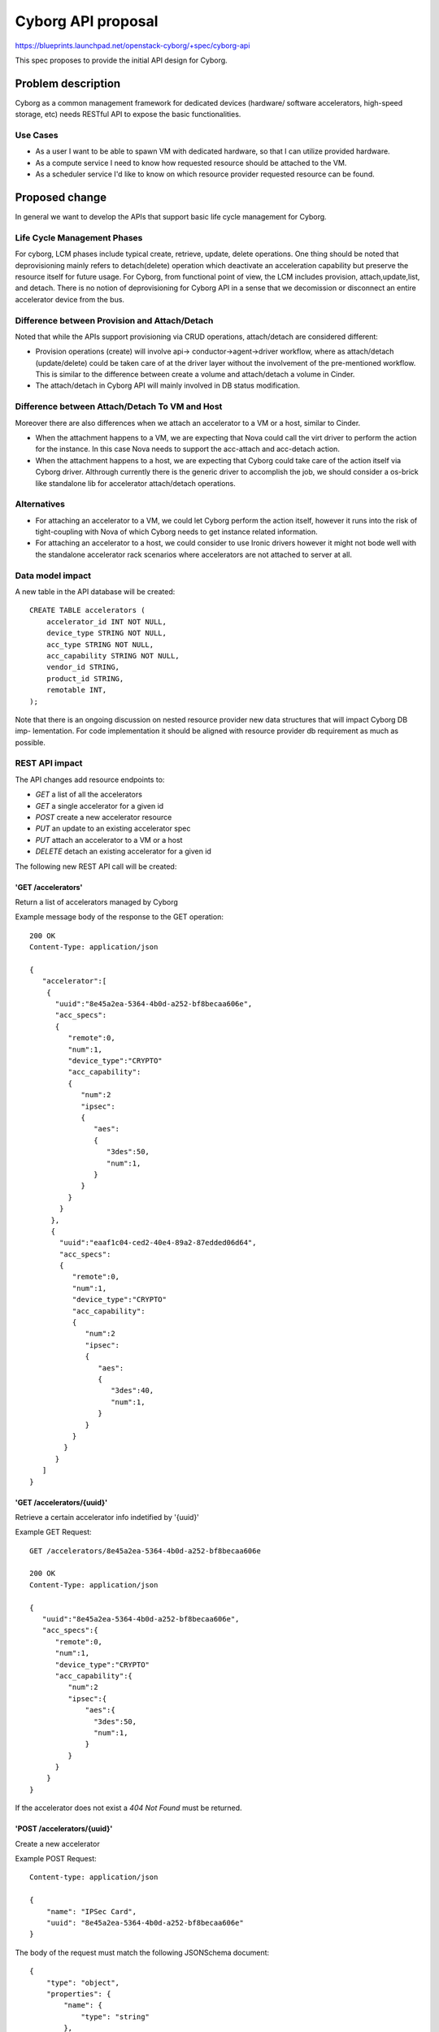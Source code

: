 ..
 This work is licensed under a Creative Commons Attribution 3.0 Unported
 License.

 http://creativecommons.org/licenses/by/3.0/legalcode

===================
Cyborg API proposal
===================

https://blueprints.launchpad.net/openstack-cyborg/+spec/cyborg-api

This spec proposes to provide the initial API design for Cyborg.

Problem description
===================

Cyborg as a common management framework for dedicated devices (hardware/
software accelerators, high-speed storage, etc) needs RESTful API to expose
the basic functionalities.

Use Cases
---------

* As a user I want to be able to spawn VM with dedicated hardware, so
  that I can utilize provided hardware.
* As a compute service I need to know how requested resource should be
  attached to the VM.
* As a scheduler service I'd like to know on which resource provider
  requested resource can be found.

Proposed change
===============

In general we want to develop the APIs that support basic life cycle management
for Cyborg.

Life Cycle Management Phases
----------------------------

For cyborg, LCM phases include typical create, retrieve, update, delete
operations. One thing should be noted that deprovisioning mainly refers to
detach(delete) operation which deactivate an acceleration capability but
preserve the resource itself for future usage. For Cyborg, from functional
point of view, the LCM includes provision, attach,update,list, and detach.
There is no notion of deprovisioning for Cyborg API in a sense that we
decomission or disconnect an entire accelerator device from the bus.

Difference between Provision and Attach/Detach
----------------------------------------------

Noted that while the APIs support provisioning via CRUD operations,
attach/detach are considered different:

* Provision operations (create) will involve api->
  conductor->agent->driver workflow, where as attach/detach (update/delete)
  could be taken care of at the driver layer without the involvement of the
  pre-mentioned workflow. This is similar to the difference between create a
  volume and attach/detach a volume in Cinder.

* The attach/detach in Cyborg API will mainly involved in DB status
  modification.

Difference between Attach/Detach To VM and Host
-----------------------------------------------

Moreover there are also differences when we attach an accelerator to a VM or
a host, similar to Cinder.

* When the attachment happens to a VM, we are expecting that Nova could call
  the virt driver to perform the action for the instance. In this case Nova
  needs to support the acc-attach and acc-detach action.

* When the attachment happens to a host, we are expecting that Cyborg could
  take care of the action itself via Cyborg driver. Althrough currently there
  is the generic driver to accomplish the job, we should consider a os-brick
  like standalone lib for accelerator attach/detach operations.

Alternatives
------------

* For attaching an accelerator to a VM, we could let Cyborg perform the action
  itself, however it runs into the risk of tight-coupling with Nova of which
  Cyborg needs to get instance related information.
* For attaching an accelerator to a host, we could consider to use Ironic
  drivers however it might not bode well with the standalone accelerator rack
  scenarios where accelerators are not attached to server at all.

Data model impact
-----------------

A new table in the API database will be created::

    CREATE TABLE accelerators (
        accelerator_id INT NOT NULL,
        device_type STRING NOT NULL,
        acc_type STRING NOT NULL,
        acc_capability STRING NOT NULL,
        vendor_id STRING,
        product_id STRING,
        remotable INT,
    );

Note that there is an ongoing discussion on nested resource
provider new data structures that will impact Cyborg DB imp-
lementation. For code implementation it should be aligned
with resource provider db requirement as much as possible.


REST API impact
---------------

The API changes add resource endpoints to:

* `GET` a list of all the accelerators
* `GET` a single accelerator for a given id
* `POST` create a new accelerator resource
* `PUT` an update to an existing accelerator spec
* `PUT` attach an accelerator to a VM or a host
* `DELETE` detach an existing accelerator for a given id

The following new REST API call will be created:

'GET /accelerators'
*************************

Return a list of accelerators managed by Cyborg

Example message body of the response to the GET operation::

    200 OK
    Content-Type: application/json

    {
       "accelerator":[
        {
          "uuid":"8e45a2ea-5364-4b0d-a252-bf8becaa606e",
          "acc_specs":
          {
             "remote":0,
             "num":1,
             "device_type":"CRYPTO"
             "acc_capability":
             {
                "num":2
                "ipsec":
                {
                   "aes":
                   {
                      "3des":50,
                      "num":1,
                   }
                }
             }
           }
         },
         {
           "uuid":"eaaf1c04-ced2-40e4-89a2-87edded06d64",
           "acc_specs":
           {
              "remote":0,
              "num":1,
              "device_type":"CRYPTO"
              "acc_capability":
              {
                 "num":2
                 "ipsec":
                 {
                    "aes":
                    {
                       "3des":40,
                       "num":1,
                    }
                 }
              }
            }
          }
       ]
    }

'GET /accelerators/{uuid}'
**************************

Retrieve a certain accelerator info indetified by '{uuid}'

Example GET Request::

    GET /accelerators/8e45a2ea-5364-4b0d-a252-bf8becaa606e

    200 OK
    Content-Type: application/json

    {
       "uuid":"8e45a2ea-5364-4b0d-a252-bf8becaa606e",
       "acc_specs":{
          "remote":0,
          "num":1,
          "device_type":"CRYPTO"
          "acc_capability":{
             "num":2
             "ipsec":{
                 "aes":{
                   "3des":50,
                   "num":1,
                 }
             }
          }
        }
    }

If the accelerator does not exist a `404 Not Found` must be
returned.

'POST /accelerators/{uuid}'
***************************

Create a new accelerator

Example POST Request::

    Content-type: application/json

    {
        "name": "IPSec Card",
        "uuid": "8e45a2ea-5364-4b0d-a252-bf8becaa606e"
    }

The body of the request must match the following JSONSchema document::

    {
        "type": "object",
        "properties": {
            "name": {
                "type": "string"
            },
            "uuid": {
                "type": "string",
                "format": "uuid"
            }
        },
        "required": [
            "name"
        ]
        "additionalProperties": False
    }

The response body is empty. The headers include a location header
pointing to the created accelerator resource::

    201 Created
    Location: /accelerators/8e45a2ea-5364-4b0d-a252-bf8becaa606e

A `409 Conflict` response code will be returned if another accelerator
exists with the provided name.

'PUT /accelerators/{uuid}/{acc_spec}'
*************************************

Update the spec for the accelerator identified by `{uuid}`.

Example::

    PUT /accelerator/8e45a2ea-5364-4b0d-a252-bf8becaa606e

    Content-type: application/json

    {
        "acc_specs":{
           "remote":0,
           "num":1,
           "device_type":"CRYPTO"
           "acc_capability":{
              "num":2
              "ipsec":{
                 "aes":{
                   "3des":50,
                   "num":1,
                 }
              }
           }
         }
    }

The returned HTTP response code will be one of the following:

* `200 OK` if the spec is successfully updated
* `404 Not Found` if the accelerator identified by `{uuid}` was
  not found
* `400 Bad Request` for bad or invalid syntax
* `409 Conflict` if another process updated the same spec.


'PUT /accelerators/{uuid}'
**************************

Attach the accelerator identified by `{uuid}`.

Example::

    PUT /accelerator/8e45a2ea-5364-4b0d-a252-bf8becaa606e

    Content-type: application/json

    {
        "name": "IPSec Card",
        "uuid": "8e45a2ea-5364-4b0d-a252-bf8becaa606e"
    }

The returned HTTP response code will be one of the following:

* `200 OK` if the accelerator is successfully attached
* `404 Not Found` if the accelerator identified by `{uuid}` was
  not found
* `400 Bad Request` for bad or invalid syntax
* `409 Conflict` if another process attach the same accelerator.


'DELETE /accelerator/{uuid}'
****************************

Detach the accelerator identified by `{uuid}`.

The body of the request and the response is empty.

The returned HTTP response code will be one of the following:

* `204 No Content` if the request was successful and the accelerator was
  detached.
* `404 Not Found` if the accelerator identified by `{uuid}` was
  not found.
* `409 Conflict` if there exist allocations records for any of the
  accelerator resource that would be detached as a result of detaching
  the accelerator.


Security impact
---------------

None

Notifications impact
--------------------

None

Other end user impact
---------------------

None

Performance Impact
------------------

None

Other deployer impact
---------------------

None

Developer impact
----------------

Developers can use this REST API after it has been implemented.

Implementation
==============

Assignee(s)
-----------

Primary assignee:
  zhipengh <huangzhipeng@huawei.com>

Work Items
----------

* Implement the APIs specified in this spec
* Proposal to Nova about the new accelerator
  attach/detach api
* Implement the DB specified in this spec


Dependencies
============

None.

Testing
=======

* Unit tests will be added to Cyborg API.

Documentation Impact
====================

None

References
==========

None

History
=======


.. list-table:: Revisions
   :header-rows: 1

   * - Release
     - Description
   * - Pike
     - Introduced
